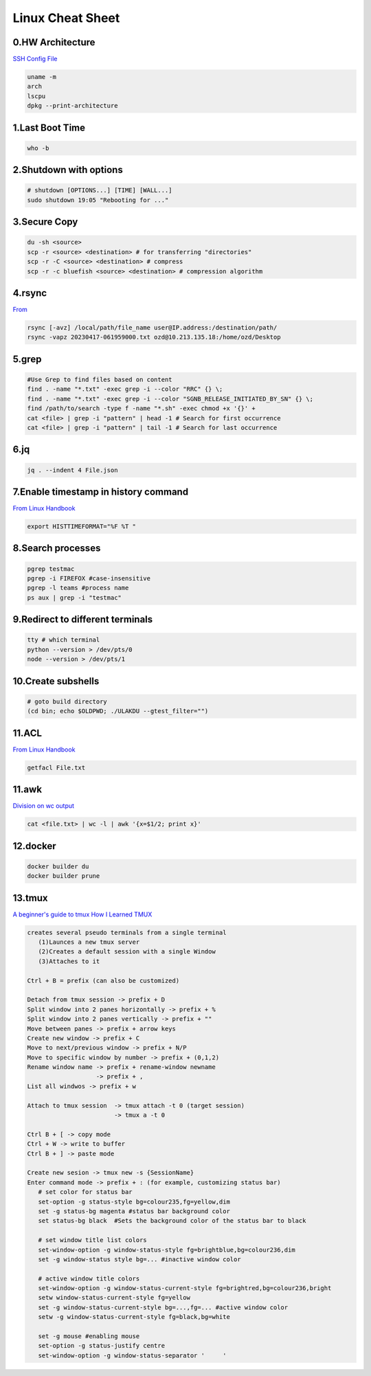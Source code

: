 Linux Cheat Sheet
=================

.. _linux:


0.HW Architecture
-------------------
`SSH Config File <https://linuxhandbook.com/ssh-config-file/>`_

.. code-block:: sh

   uname -m
   arch
   lscpu
   dpkg --print-architecture

1.Last Boot Time
-----------------
.. code-block:: sh

   who -b

2.Shutdown with options
------------------------
.. code-block:: sh

   # shutdown [OPTIONS...] [TIME] [WALL...]
   sudo shutdown 19:05 "Rebooting for ..."

3.Secure Copy
--------------
.. code-block:: sh

   du -sh <source>
   scp -r <source> <destination> # for transferring "directories"
   scp -r -C <source> <destination> # compress
   scp -r -c bluefish <source> <destination> # compression algorithm

4.rsync
--------
`From <https://docs.rackspace.com/support/how-to/copy-files-with-scp-and-rsync/>`_

.. code-block:: sh

    rsync [-avz] /local/path/file_name user@IP.address:/destination/path/
    rsync -vapz 20230417-061959000.txt ozd@10.213.135.18:/home/ozd/Desktop

5.grep
-------
.. code-block:: sh

   #Use Grep to find files based on content
   find . -name "*.txt" -exec grep -i --color "RRC" {} \;
   find . -name "*.txt" -exec grep -i --color "SGNB_RELEASE_INITIATED_BY_SN" {} \;
   find /path/to/search -type f -name "*.sh" -exec chmod +x '{}' +
   cat <file> | grep -i "pattern" | head -1 # Search for first occurrence
   cat <file> | grep -i "pattern" | tail -1 # Search for last occurrence

6.jq
----
.. code-block:: sh

   jq . --indent 4 File.json

7.Enable timestamp in history command
--------------------------------------
`From Linux Handbook <https://linuxhandbook.com/history-command-timestamp/?ref=lhb-linux-digest-newsletter>`_

.. code-block:: sh

   export HISTTIMEFORMAT="%F %T "

8.Search processes
-------------------
.. code-block:: sh

   pgrep testmac
   pgrep -i FIREFOX #case-insensitive
   pgrep -l teams #process name
   ps aux | grep -i "testmac"

9.Redirect to different terminals
----------------------------------
.. code-block:: sh

   tty # which terminal
   python --version > /dev/pts/0
   node --version > /dev/pts/1

10.Create subshells
-------------------
.. code-block:: sh

   # goto build directory
   (cd bin; echo $OLDPWD; ./ULAKDU --gtest_filter="")

11.ACL
-------
`From Linux Handbook <https://linuxhandbook.com/chattr-command/?ref=lhb-linux-digest-newsletter>`_

.. code-block:: sh

   getfacl File.txt

11.awk
-------
`Division on wc output <https://www.unix.com/unix-for-dummies-questions-and-answers/222915-division-wc-output.html>`_

.. code-block:: sh

   cat <file.txt> | wc -l | awk '{x=$1/2; print x}'

12.docker
----------------------------------
.. code-block:: sh

   docker builder du
   docker builder prune


13.tmux
--------
`A beginner's guide to tmux <https://medium.com/pragmatic-programmers/a-beginners-guide-to-tmux-7e6daa5c0154>`_
`How I Learned TMUX <https://medium.com/@hammad.ai/how-i-learned-tmux-became-a-workflow-ninja-7d33cc796793>`_

.. code-block:: sh

      creates several pseudo terminals from a single terminal
         (1)Launces a new tmux server
         (2)Creates a default session with a single Window
         (3)Attaches to it
      
      Ctrl + B = prefix (can also be customized)

      Detach from tmux session -> prefix + D
      Split window into 2 panes horizontally -> prefix + %
      Split window into 2 panes vertically -> prefix + ""
      Move between panes -> prefix + arrow keys
      Create new window -> prefix + C
      Move to next/previous window -> prefix + N/P
      Move to specific window by number -> prefix + (0,1,2)
      Rename window name -> prefix + rename-window newname
                         -> prefix + ,
      List all windwos -> prefix + w

      Attach to tmux session  -> tmux attach -t 0 (target session)
                              -> tmux a -t 0
      
      Ctrl B + [ -> copy mode
      Ctrl + W -> write to buffer
      Ctrl B + ] -> paste mode

      Create new sesion -> tmux new -s {SessionName}
      Enter command mode -> prefix + : (for example, customizing status bar)
         # set color for status bar
         set-option -g status-style bg=colour235,fg=yellow,dim
         set -g status-bg magenta #status bar background color
         set status-bg black  #Sets the background color of the status bar to black

         # set window title list colors
         set-window-option -g window-status-style fg=brightblue,bg=colour236,dim
         set -g window-status style bg=... #inactive window color
         
         # active window title colors
         set-window-option -g window-status-current-style fg=brightred,bg=colour236,bright
         setw window-status-current-style fg=yellow
         set -g window-status-current-style bg=...,fg=... #active window color
         setw -g window-status-current-style fg=black,bg=white
         
         set -g mouse #enabling mouse
         set-option -g status-justify centre
         set-window-option -g window-status-separator '     '


.. autosummary::
   :toctree: generated
